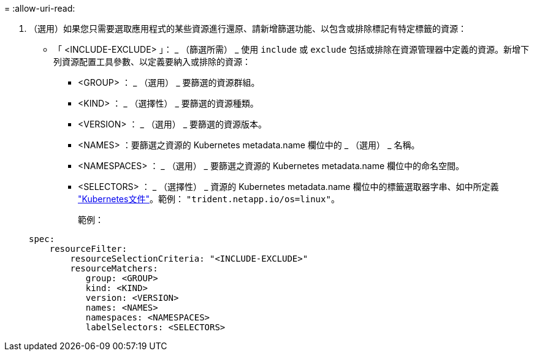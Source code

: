 = 
:allow-uri-read: 


. （選用）如果您只需要選取應用程式的某些資源進行還原、請新增篩選功能、以包含或排除標記有特定標籤的資源：
+
** 「 <INCLUDE-EXCLUDE> 」： _ （篩選所需） _ 使用 `include` 或 `exclude` 包括或排除在資源管理器中定義的資源。新增下列資源配置工具參數、以定義要納入或排除的資源：
+
*** <GROUP> ： _ （選用） _ 要篩選的資源群組。
*** <KIND> ： _ （選擇性） _ 要篩選的資源種類。
*** <VERSION> ： _ （選用） _ 要篩選的資源版本。
*** <NAMES> ：要篩選之資源的 Kubernetes metadata.name 欄位中的 _ （選用） _ 名稱。
*** <NAMESPACES> ： _ （選用） _ 要篩選之資源的 Kubernetes metadata.name 欄位中的命名空間。
*** <SELECTORS> ： _ （選擇性） _ 資源的 Kubernetes metadata.name 欄位中的標籤選取器字串、如中所定義 https://kubernetes.io/docs/concepts/overview/working-with-objects/labels/#label-selectors["Kubernetes文件"^]。範例： `"trident.netapp.io/os=linux"`。
+
範例：

+
[source, yaml]
----
spec:
    resourceFilter:
        resourceSelectionCriteria: "<INCLUDE-EXCLUDE>"
        resourceMatchers:
           group: <GROUP>
           kind: <KIND>
           version: <VERSION>
           names: <NAMES>
           namespaces: <NAMESPACES>
           labelSelectors: <SELECTORS>
----





